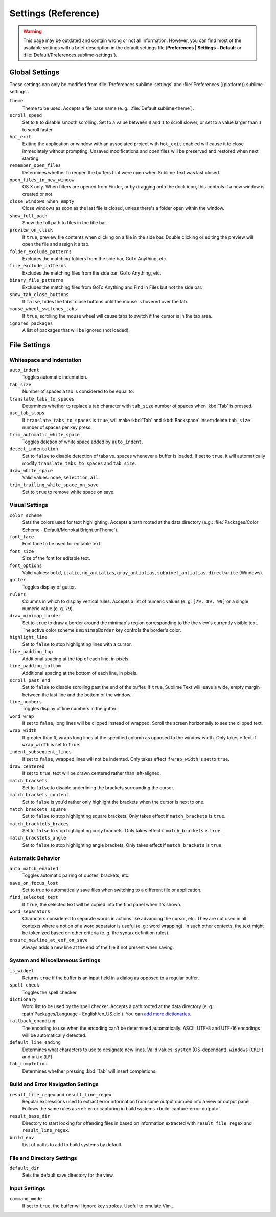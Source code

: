 ====================
Settings (Reference)
====================

.. warning::

   This page may be outdated and contain wrong or not all information. However,
   you can find most of the available settings with a brief description in the
   default settings file (**Preferences | Settings - Default** or
   :file:`Default/Preferences.sublime-settings`).

.. seealso::

   :doc:`Customization - Settings </customization/settings>`
      A detailed overview on settings in Sublime Text and their order of
      precedence.


Global Settings
===============

These settings can only be modified from :file:`Preferences.sublime-settings`
and :file:`Preferences ({platform}).sublime-settings`.

.. XXX obviously, some settings are missing here ... but do we really need to
.. include all the settings with a brief description? That's what the comments
.. in the default settings are for, actually.

``theme``
   Theme to be used. Accepts a file base name (e. g.: :file:`Default.sublime-theme`).
``scroll_speed``
   Set to ``0`` to disable smooth scrolling. Set to a value between ``0`` and
   ``1`` to scroll slower, or set to a value larger than ``1`` to scroll faster.
``hot_exit``
   Exiting the application or window with an associated project with
   ``hot_exit`` enabled will cause it to close immediately without prompting.
   Unsaved modifications and open files will be preserved and restored when next
   starting.
``remember_open_files``
   Determines whether to reopen the buffers that were open when Sublime Text was
   last closed.
``open_files_in_new_window``
   OS X only. When filters are opened from Finder, or by dragging onto the
   dock icon, this controls if a new window is created or not.
``close_windows_when_empty``
   Close windows as soon as the last file is closed, unless there's a folder
   open within the window.
``show_full_path``
   Show the full path to files in the title bar.
``preview_on_click``
   If ``true``, preview file contents when clicking on a file in the side bar.
   Double clicking or editing the preview will open the file and assign it a
   tab.
``folder_exclude_patterns``
   Excludes the matching folders from the side bar, GoTo Anything, etc.
``file_exclude_patterns``
   Excludes the matching files from the side bar, GoTo Anything, etc.
``binary_file_patterns``
   Excludes the matching files from GoTo Anything and Find in Files but not the
   side bar.
``show_tab_close_buttons``
   If ``false``, hides the tabs' close buttons until the mouse is hovered over
   the tab.
``mouse_wheel_switches_tabs``
   If ``true``, scrolling the mouse wheel will cause tabs to switch if the
   cursor is in the tab area.
``ignored_packages``
   A list of packages that will be ignored (not loaded).


File Settings
=============

Whitespace and Indentation
**************************


``auto_indent``
   Toggles automatic indentation.
``tab_size``
   Number of spaces a tab is considered to be equal to.
``translate_tabs_to_spaces``
   Determines whether to replace a tab character with ``tab_size`` number of
   spaces when :kbd:`Tab` is pressed.
``use_tab_stops``
   If ``translate_tabs_to_spaces`` is ``true``, will make :kbd:`Tab` and
   :kbd:`Backspace` insert/delete ``tab_size`` number of spaces per key press.
``trim_automatic_white_space``
   Toggles deletion of white space added by ``auto_indent``.
``detect_indentation``
   Set to ``false`` to disable detection of tabs vs. spaces whenever a buffer
   is loaded. If set to ``true``, it will automatically modify
   ``translate_tabs_to_spaces`` and ``tab_size``.
``draw_white_space``
   Valid values: ``none``, ``selection``, ``all``.
``trim_trailing_white_space_on_save``
   Set to ``true`` to remove white space on save.

Visual Settings
***************

``color_scheme``
   Sets the colors used for text highlighting. Accepts a path rooted at the
   data directory (e.g.: :file:`Packages/Color Scheme - Default/Monokai Bright.tmTheme`).
``font_face``
   Font face to be used for editable text.
``font_size``
   Size of the font for editable text.
``font_options``
   Valid values: ``bold``, ``italic``, ``no_antialias``, ``gray_antialias``,
   ``subpixel_antialias``, ``directwrite`` (Windows).
``gutter``
   Toggles display of gutter.
``rulers``
   Columns in which to display vertical rules. Accepts a list of numeric values
   (e. g. ``[79, 89, 99]`` or a single numeric value (e. g. ``79``).
``draw_minimap_border``
   Set to ``true`` to draw a border around the minimap's region corresponding
   to the the view's currently visible text. The active color scheme's
   ``minimapBorder`` key controls the border's color.
``highlight_line``
   Set to ``false`` to stop highlighting lines with a cursor.
``line_padding_top``
   Additional spacing at the top of each line, in pixels.
``line_padding_bottom``
   Additional spacing at the bottom of each line, in pixels.
``scroll_past_end``
   Set to ``false`` to disable scrolling past the end of the buffer. If ``true``,
   Sublime Text will leave a wide, empty margin between the last line and the
   bottom of the window.
``line_numbers``
   Toggles display of line numbers in the gutter.
``word_wrap``
   If set to ``false``, long lines will be clipped instead of wrapped. Scroll
   the screen horizontally to see the clipped text.
``wrap_width``
   If greater than ``0``, wraps long lines at the specified column as opposed
   to the window width. Only takes effect if ``wrap_width`` is set to ``true``.
``indent_subsequent_lines``
   If set to ``false``, wrapped lines will not be indented. Only takes effect
   if ``wrap_width`` is set to ``true``.
``draw_centered``
   If set to ``true``, text will be drawn centered rather than left-aligned.
``match_brackets``
   Set to ``false`` to disable underlining the brackets surrounding the cursor.
``match_brackets_content``
   Set to ``false`` is you'd rather only highlight the brackets when the cursor
   is next to one.
``match_brackets_square``
   Set to ``false`` to stop highlighting square brackets. Only takes effect if
   ``match_brackets`` is ``true``.
``match_bracktets_braces``
   Set to ``false`` to stop highlighting curly brackets. Only takes effect if
   ``match_brackets`` is ``true``.
``match_bracktets_angle``
   Set to ``false`` to stop highlighting angle brackets. Only takes effect if
   ``match_brackets`` is ``true``.

Automatic Behavior
******************

``auto_match_enabled``
   Toggles automatic pairing of quotes, brackets, etc.
``save_on_focus_lost``
   Set to true to automatically save files when switching to a different file
   or application.
``find_selected_text``
   If ``true``, the selected text will be copied into the find panel when it's
   shown.
``word_separators``
   Characters considered to separate words in actions like advancing the cursor,
   etc. They are not used in all contexts where a notion of a word separator is
   useful (e. g.: word wrapping). In such other contexts, the text might be
   tokenized based on other criteria (e. g. the syntax definition rules).
``ensure_newline_at_eof_on_save``
   Always adds a new line at the end of the file if not present when saving.

System and Miscellaneous Settings
*********************************

``is_widget``
   Returns ``true`` if the buffer is an input field in a dialog as opposed to
   a regular buffer.
``spell_check``
   Toggles the spell checker.
``dictionary``
   Word list to be used by the spell checker. Accepts a path rooted at the
   data directory (e. g.: :path`Packages/Language - English/en_US.dic`). You can
   `add more dictionaries <http://extensions.services.openoffice.org/en/dictionaries>`_.
``fallback_encoding``
   The encoding to use when the encoding can't be determined automatically.
   ASCII, UTF-8 and UTF-16 encodings will be automatically detected.
``default_line_ending``
   Determines what characters to use to designate new lines. Valid values:
   ``system`` (OS-dependant), ``windows`` (``CRLF``) and ``unix`` (``LF``).
``tab_completion``
   Determines whether pressing :kbd:`Tab` will insert completions.


Build and Error Navigation Settings
***********************************

``result_file_regex`` and ``result_line_regex``
   Regular expressions used to extract error information from some output dumped
   into a view or output panel. Follows the same rules as :ref:`error capturing
   in build systems <build-capture-error-output>`.
``result_base_dir``
   Directory to start looking for offending files in based on information
   extracted with ``result_file_regex`` and ``result_line_regex``.
``build_env``
   List of paths to add to build systems by default.


File and Directory Settings
***************************

``default_dir``
   Sets the default save directory for the view.


Input Settings
**************

``command_mode``
   If set to ``true``, the buffer will ignore key strokes. Useful to emulate
   Vim...
